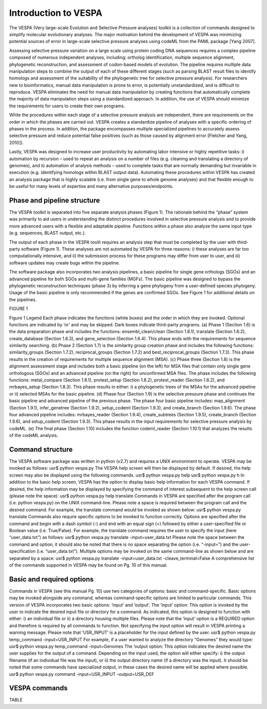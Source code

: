 *********************
Introduction to VESPA
*********************

The VESPA (Very large-scale Evolution and Selective Pressure analyses) toolkit is a collection of commands designed to simplify molecular evolutionary analyses. The major motivation behind the development of VESPA was minimizing potential sources of error in large-scale selective pressure analyses using codeML from the PAML package [Yang 2007].

Assessing selective pressure variation on a large scale using protein coding DNA sequences requires a complex pipeline composed of numerous independent analyses, including: ortholog identification, multiple sequence alignment, phylogenetic reconstruction, and assessment of codon-based models of evolution. The pipeline requires multiple data manipulation steps to combine the output of each of these different stages (such as parsing BLAST result files to identify homologs and assessment of the suitability of the phylogenetic tree for selective pressure analysis). For researchers new to bioinformatics, manual data manipulation is prone to error, is potentially unstandardized, and is difficult to reproduce. VESPA eliminates the need for manual data manipulation by creating functions that automatically complete the majority of data manipulation steps using a standardized approach. In addition, the use of VESPA should minimize the requirements for users to create their own programs.

While the procedures within each stage of a selective pressure analysis are independent, there are requirements on the order in which the phases are carried out. VESPA creates a standardize pipeline of analyses with a specific ordering of phases in the process. In addition, the package encompasses multiple specialized pipelines to accurately assess selective pressure and reduce potential false positives (such as those caused by alignment error [Fletcher and Yang, 2010]).

Lastly, VESPA was designed to increase user productivity by automating labor intensive or highly repetitive tasks: i) automation by recursion – used to repeat an analysis on a number of files  (e.g. cleaning and translating a directory of genomes), and ii) automation of analysis methods – used to complete tasks that are normally demanding but invariable in execution (e.g. identifying homologs within BLAST output data). Automating these procedures within VESPA has created an analysis package that is highly scalable (i.e. from single gene to whole genome analyses) and that flexible enough to be useful for many levels of expertise and many alternative purposes/endpoints.


Phase and pipeline structure
=================================

The VESPA toolkit is separated into five separate analysis phases (Figure 1). The rationale behind the “phase” system was primarily to aid users in understanding the distinct procedures involved in selective pressure analysis and to provide more advanced users with a flexible and adaptable pipeline. Functions within a phase also analyze the same input type (e.g. sequences, BLAST output, etc.).

The output of each phase in the VESPA toolit requires an analysis step that must be completed by the user with third-party software (Figure 1). These analyses are not automated by VESPA for three reasons: i) these analyses are far too computationally intensive, and ii) the submission process for these programs may differ from user to user, and iii) software updates may create bugs within the pipeline.

The software package also incorporates two analysis pipelines, a basic pipeline for single gene orthologs (SGOs) and an advanced pipeline for both SGOs and multi-gene families (MGFs). The basic pipeline was designed to bypass the phylogenetic reconstruction techniques (phase 3) by inferring a gene phylogeny from a user-defined species phylogeny. Usage of the basic pipeline is only recommended if the genes are confirmed SGOs. See Figure 1 for additional details on the pipelines.

FIGURE 1

Figure 1 Legend
Each phase indicates the functions (white boxes) and the order in which they are invoked. Optional functions are indicated by ‘or’ and may be skipped. Dark boxes indicate third-party programs. (a) Phase 1 (Section 1.6) is the data preparation phase and includes the functions: ensembl_clean/clean (Section 1.6.1), translate (Section 1.6.2), create_database (Section 1.6.3), and gene_selection (Section 1.6.4). This phase ends with the requirements for sequence similarity searching. (b) Phase 2 (Section 1.7) is the similarity group creation phase and includes the following functions: similarity_groups (Section 1.7.2), reciprocal_groups (Section 1.7.2) and best_reciprocal_groups (Section 1.7.3). This phase results in the creation of requirements for multiple sequence alignment (MSA). (c) Phase three (Section 1.8) is the alignment assessment stage and includes both a basic pipeline (on the left) for MSA files that contain only single gene orthologous (SGOs) and an advanced pipeline (on the right) for unconfirmed MSA files. The phase includes the following functions: metal_compare (Section 1.8.1), protest_setup (Section 1.8.2), protest_reader (Section 1.8.2), and mrbayes_setup (Section 1.8.3). This phase results in either: i) a phylogenetic trees of the MSAs for the advanced pipeline or ii) selected MSAs for the basic pipeline. (d) Phase four (Section 1.9) is the selective pressure phase and continues the basic pipeline and advanced pipeline of the previous phase. The phase four basic pipeline includes: map_alignment (Section 1.9.1), infer_genetree (Section 1.9.2), setup_codeml (Section 1.9.3), and create_branch (Section 1.9.6). The phase four advanced pipeline includes: mrbayes_reader (Section 1.9.4), create_subtrees (Section 1.9.5), create_branch (Section 1.9.6), and setup_codeml (Section 1.9.3). This phase results in the input requirements for selective pressure analysis by codeML. (e) The final phase (Section 1.10) includes the function codeml_reader (Section 1.10.1) that analyzes the results of the codeML analysis.


Command structure
=================

The VESPA software package was written in python (v2.7) and requires a UNIX environment to operate. VESPA may be invoked as follows: 
usr$ python vespa.py
The VESPA help screen will then be displayed by default. If desired, the help screen may also be displayed using the following commands.
usr$ python vespa.py help
usr$ python vespa.py h
In addition to the basic help screen, VESPA has the option to display basic help information for each VESPA command. If desired, the help information may be displayed by specifying the command of interest subsequent to the help screen call (please note the space):
usr$ python vespa.py help translate
Commands in VESPA are specified after the program call (i.e. python vespa.py) on the UNIX command-line. Please note a space is required between the program call and the desired command. For example, the translate command would be invoked as shown below:
usr$ python vespa.py translate
Commands also require specific options to be invoked to function correctly. Options are specified after the command and begin with a dash symbol (-) and end with an equal sign (=) followed by either a user-specified file or Boolean value (i.e. True/False). For example, the translate command requires the user to specify the input (here “user_data.txt”) as follows:
usr$ python vespa.py translate -input=user_data.txt
Please note the space between the command and option, it should also be noted that there is no space separating the option (i.e. “-input=”) and the user-specification (i.e. “user_data.txt”). Multiple options may be invoked on the same command-line as shown below and are separated by a space:
usr$ python vespa.py translate -input=user_data.txt -cleave_terminal=False
A comprehensive list of the commands supported in VESPA may be found on Pg. 10 of this manual. 


Basic and required options
==========================

Commands in VESPA (see this manual Pg. 10) use two categories of options: basic and command-specific. Basic options may be invoked alongside any command, whereas command-specific options are limited to particular commands. This version of VESPA incorporates two basic options: ‘input’ and ‘output’. 
The ‘input’ option: This option is invoked by the user to indicate the desired input file or directory for a command. As indicated, this option is designed to function with either: i) an individual file or ii) a directory housing multiple files. Please note that the ‘input’ option is a REQUIRED option and therefore is required by all commands to function. Not specifying the input option will result in VESPA printing a warning message. Please note that ‘USR_INPUT’ is a placeholder for the input defined by the user. 
usr$ python vespa.py temp_command -input=USR_INPUT
For example, if a user wanted to analyze the directory “Genomes” they would type:
usr$ python vespa.py temp_command -input=Genomes
The ‘output option: This option indicates the desired name the user supplies for the output of a command. Depending on the input used, the option will either specify: i) the output filename (if an individual file was the input), or ii) the output directory name (if a directory was the input). It should be noted that some commands have specialized output, in these cases the desired name will be applied where possible. 
usr$ python vespa.py command -input=USR_INPUT –output=USR_DEF


VESPA commands
==============

TABLE